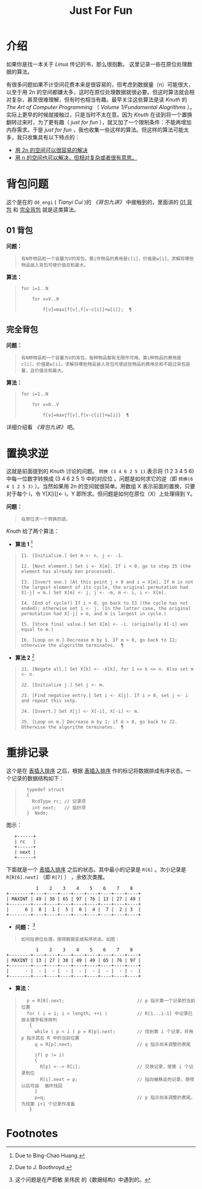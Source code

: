#+TITLE: Just For Fun
#+STARTUP: hidestars
* 介绍
  如果你是找一本关于 /Linus/ 传记的书，那么很抱歉。
  这里记录一些在原位处理数据的算法。

  有很多问题如果不计空间花费本来是很容易的，但考虑到数据量（n）可能很大，以至于用 2n 的空间都嫌太多，这时在原位处理数据就很必要。但这时算法就会相对复杂，甚至很难理解，但有时也相当有趣。最早关注这些算法是读 /Knuth/ 的 /The Art of Computer Programming/ （ /Volume 1/Fundamental Alogrithms/ ）。实际上更早的时候就接触过，只是当时不太在意。因为 /Knuth/ 在谈到将一个置换翻转过来时，为了更有趣（ /just for fun/ ），就又加了一个限制条件：不能再增加内存需求。于是 /just for fun/ ，我也收集一些这样的算法。但这样的算法可能太多，我只收集具有以下特点的：
  + _用 2n 的空间可以很容易的解决_
  + _用 n 的空间也可以解决，但相对复杂或者很有意思。_

* 背包问题
  这个是在的 =dd_engi= ( /Tianyi Cui/ )的 /《背包九讲》/ 中接触到的，里面讲的 _01 背包_ 和 _完全背包_ 就是这类算法。

** 01 背包
   *问题：*
#+begin_quote
: 有N件物品和一个容量为V的背包。第i件物品的费用是c[i]，价值是w[i]。求解将哪些物品装入背包可使价值总和最大。
#+end_quote

   *算法：*
#+begin_quote
: for i=1..N
: 
:     for v=V..0
: 
:         f[v]=max{f[v],f[v-c[i]]+w[i]};  ¶ 
#+end_quote
** 完全背包
   *问题：*
#+begin_quote
: 有N种物品和一个容量为V的背包，每种物品都有无限件可用。第i种物品的费用是c[i]，价值是w[i]。求解将哪些物品装入背包可使这些物品的费用总和不超过背包容量，且价值总和最大。
#+end_quote

   *算法：*
#+begin_quote
: for i=1..N
: 
:     for v=0..V
: 
:         f[v]=max{f[v],f[v-c[i]]+w[i]}  ¶
#+end_quote
   详细介绍看 /《背包九讲》/ 吧。

* 置换求逆
  这就是前面提到的 /Knuth/ 讨论的问题。 ~转换 (3 4 6 2 5 1)~ 表示将 (1 2 3 4 5 6) 中每一位数字转换成 (3 4 6 2 5 1) 中的对应位 。问题是如何求它的逆（即 ~转换(6 4 1 2 5 3)~ ）。当然如果用 2n 的空间就很简单。用数组 X 表示前面的置换，只要对于每个 i，令 Y[X[i]]<- i，Y 即所求。但问题是如何在原位（X）上处理得到 Y。

  *问题：*
#+begin_quote
: 在原位求一个转换的逆。
#+end_quote
  
  /Knuth/ 给了两个算法：
  - *算法 1* [fn:1]
#+begin_quote
: I1. [Initialize.] Set m <- n, j <- -1.
:
: I2. [Next element.] Set i <- X[m]. If i < 0, go to step I5 (the element has already ben processed).
:
: I3. [Invert one.] (At this point j < 0 and i = X[m]. If m is not the largest element of its cycle, the original permutation had X[-j] = m.) Set X[m] <- j, j <- -m, m <- i, i <- X[m].
:
: I4. [End of cycle?] If i > 0, go back to I3 (the cycle has not ended); otherwise set i <- j. (In the latter case, the original permutation had X[-j] = m, and m is largest in cycle.)
:
: I5. [Store final value.] Set X[m] <- -i. (originally X[-i] was equal to m.)
:
: I6. [Loop on m.] Decrease m by 1. If m > 0, go back to I2; otherwise the algorithm terminates.  ¶
#+end_quote

  - *算法 2* [fn:2]
#+begin_quote
: J1. [Negate all.] Set X[k] <- -X[k], for 1 <= k <= n. Also set m <- n.
:
: J2. [Initialize j.] Set j <- m.
:
: J3. [Find negative entry.] Set i <- X[j]. If i > 0, set j <- i and repeat this setp.
:
: J4. [Invert.] Set X[j] <- X[-i], X[-i] <- m.
:
: J5. [Loop on m.] Decrease m by 1; if m > 0, go back to J2. Otherwise the algorithm terminates.  ¶
#+end_quote

* 重排记录
  这个是在 _表插入排序_ 之后，根据 _表插入排序_ 作的标记将数据排成有序状态。一个记录的数据结构如下：
#+begin_quote
:   typedef struct 
:   {
:     RcdType rc; // 记录项
:     int next;   // 指针项
:   }  Node;
#+end_quote
图示：
#+caption: 记录结构
#+begin_ditaa node.png -o -E -S
:    +------+ 
:    | rc   | 
:    +------+ 
:    | next | 
:    +------+ 
#+end_ditaa
下面就是一个 _表插入排序_ 之后的状态。其中最小的记录是 ~R[6]~ 。次小记录是 ~R[R[6].next]~ （即 ~R[7]~ ） ，余依次类推。

#+caption: 表排序之后的状态
#+begin_ditaa image1.png -o -E -S
:            1    2    3    4    5    6    7    8
: +--------+----+----+----+----+----+----+----+----+
: | MAXINT | 49 | 38 | 65 | 97 | 76 | 13 | 27 | 49 |
: +--------+----+----+----+----+----+----+----+----+
: |      6 |  8 |  1 |  5 |  0 |  4 |  7 |  2 | 3  |
: +--------+----+----+----+----+----+----+----+----+
#+end_ditaa  

  * *问题：* [fn:3]
#+begin_quote
: 如何在原位处理，使得数据变成有序状态，如图：
#+end_quote

#+begin_ditaa image2.png -o -E -S
:            1    2    3    4    5    6    7    8
: +--------+----+----+----+----+----+----+----+----+
: | MAXINT | 13 | 27 | 38 | 49 | 49 | 65 | 76 | 97 |
: +--------+----+----+----+----+----+----+----+----+
: |      - |  - |  - |  - |  - |  - |  - |  - | -  |
: +--------+----+----+----+----+----+----+----+----+
#+end_ditaa

   * *算法：*

#+begin_quote
:   p = R[0].next;                           // p 指示第一个记录的当前位置
:   for ( i = 1; i < length; ++i )           // R[1...i-1] 中记录已按关键字有序排列
:    {
:      while ( p < i ) p = R[p].next;        // 找到第 i 个记录，并用 p 指示其在 R 中的当前位置
:      q = R[p].next;                        // q 指示尚未调整的表尾
:   
:      if( p != i)                
:      {
:        R[p] <--> R[i];                     // 交换记录，使第 i 个记录到位
:        R[i].next = p;                      // 指向被移走的记录，使得以后可由  循环找回
:      }
:      p=q;                                  // p 指示尚未调整的表尾。为找第 i+1 个记录作准备
:    }
#+end_quote     

* Footnotes

[fn:1] Due to Bing-Chao Huang.

[fn:2] Due to J. Boothroyd.

[fn:3] 这个问题是在严蔚敏 吴伟民 的《数据结构》中遇到的。

